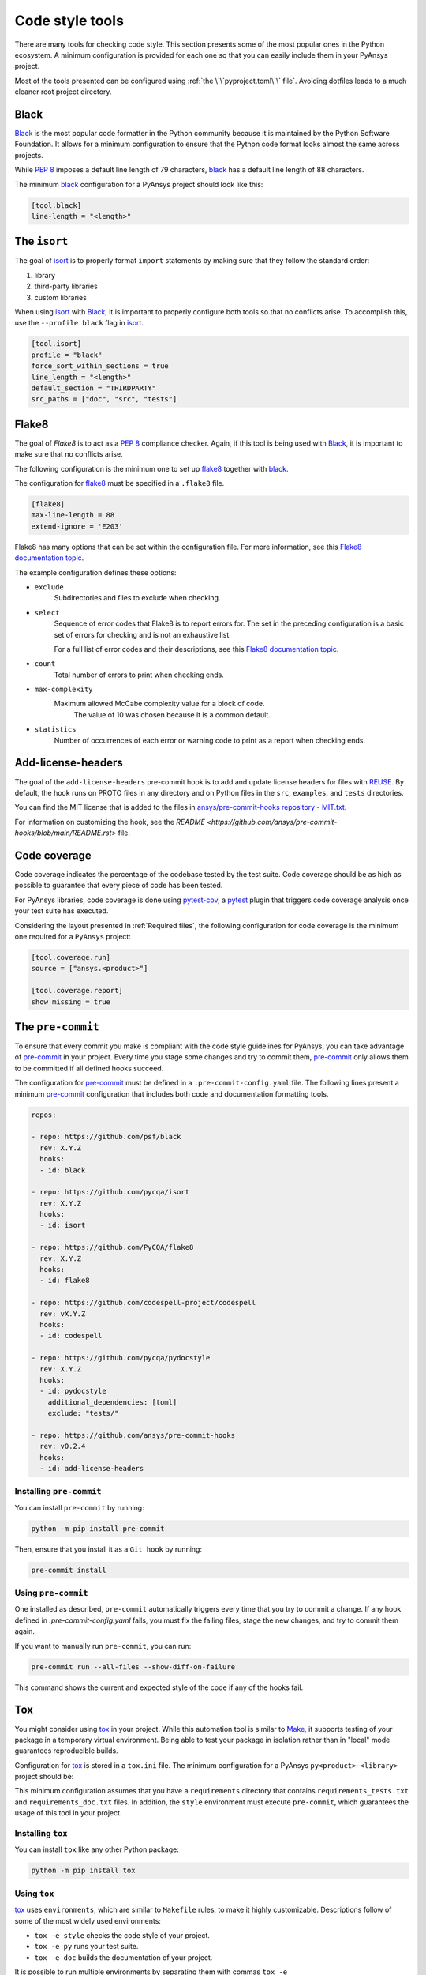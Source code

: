 Code style tools
================

There are many tools for checking code style. This section presents some of
the most popular ones in the Python ecosystem. A minimum configuration is
provided for each one so that you can easily include them in your PyAnsys project.

Most of the tools presented can be configured using :ref:`the
\`\`pyproject.toml\`\` file`. Avoiding dotfiles leads to a much
cleaner root project directory.

Black
-----

`Black`_ is the most popular code formatter in the Python community because it is
maintained by the Python Software Foundation. It allows for a minimum
configuration to ensure that the Python code format looks almost the same across
projects. 

While `PEP 8`_ imposes a default line length of 79 characters, `black`_ has
a default line length of 88 characters.

The minimum `black`_ configuration for a PyAnsys project should look like this:

.. code-block:: toml

    [tool.black]
    line-length = "<length>"


The ``isort``
-------------

The goal of `isort`_  is to properly format ``import`` statements by making sure
that they follow the standard order:

#. library
#. third-party libraries
#. custom libraries

When using `isort`_ with `Black`_, it is important to properly configure both
tools so that no conflicts arise. To accomplish this, use the
``--profile black`` flag in `isort`_.

.. code-block:: toml

   [tool.isort]
   profile = "black"
   force_sort_within_sections = true
   line_length = "<length>"
   default_section = "THIRDPARTY"
   src_paths = ["doc", "src", "tests"]

Flake8
------

The goal of `Flake8` is to act as a `PEP 8`_ compliance checker. Again, if
this tool is being used with `Black`_, it is important to make sure that no
conflicts arise.

The following configuration is the minimum one to set up `flake8`_ together with
`black`_.

The configuration for `flake8`_ must be specified in a ``.flake8`` file.

.. code-block:: toml

   [flake8]
   max-line-length = 88
   extend-ignore = 'E203'

Flake8 has many options that can be set within the configuration file.
For more information, see this `Flake8 documentation topic
<https://flake8.pycqa.org/en/latest/user/options.html>`__.

The example configuration defines these options:

- ``exclude``
    Subdirectories and files to exclude when checking.

- ``select``
    Sequence of error codes that Flake8 is to report errors
    for. The set in the preceding configuration is a basic set of errors
    for checking and is not an exhaustive list.

    For a full list of error codes and their descriptions, see this `Flake8
    documentation topic <https://flake8.pycqa.org/en/3.9.2/user/error-codes.html>`__.

- ``count``
    Total number of errors to print when checking ends.

- ``max-complexity``
   Maximum allowed McCabe complexity value for a block of code.
    The value of 10 was chosen because it is a common default.

- ``statistics``
    Number of occurrences of each error or warning code
    to print as a report when checking ends.


Add-license-headers
-------------------

The goal of the ``add-license-headers`` pre-commit hook is to add and update license headers
for files with `REUSE <https://reuse.software/>`_. By default, the hook runs on
PROTO files in any directory and on Python files in the ``src``, ``examples``, and ``tests`` directories.

You can find the MIT license that is added to the files in
`ansys/pre-commit-hooks repository - MIT.txt
<https://github.com/ansys/pre-commit-hooks/blob/main/src/ansys/pre_commit_hooks/assets/LICENSES/MIT.txt>`_.

For information on customizing the hook, see the `README <https://github.com/ansys/pre-commit-hooks/blob/main/README.rst>` file.

Code coverage
-------------

Code coverage indicates the percentage of the codebase tested by the test
suite. Code coverage should be as high as possible to guarantee that every piece
of code has been tested.

For PyAnsys libraries, code coverage is done using `pytest-cov`_, a `pytest`_ plugin
that triggers code coverage analysis once your test suite has executed.

Considering the layout presented in :ref:`Required files`, the following
configuration for code coverage is the minimum one required for a ``PyAnsys``
project:

.. code-block:: toml

   [tool.coverage.run]
   source = ["ansys.<product>"]

   [tool.coverage.report]
   show_missing = true

The ``pre-commit``
------------------

To ensure that every commit you make is compliant with the code style
guidelines for PyAnsys, you can take advantage of `pre-commit`_ in your project.
Every time you stage some changes and try to commit them, `pre-commit`_ only
allows them to be committed if all defined hooks succeed.

The configuration for `pre-commit`_ must be defined in a
``.pre-commit-config.yaml`` file. The following lines present a minimum
`pre-commit`_ configuration that includes both code and documentation
formatting tools.

.. code-block:: yaml

    repos:
    
    - repo: https://github.com/psf/black
      rev: X.Y.Z
      hooks:
      - id: black
    
    - repo: https://github.com/pycqa/isort
      rev: X.Y.Z
      hooks:
      - id: isort
    
    - repo: https://github.com/PyCQA/flake8
      rev: X.Y.Z
      hooks:
      - id: flake8
    
    - repo: https://github.com/codespell-project/codespell
      rev: vX.Y.Z
      hooks:
      - id: codespell
    
    - repo: https://github.com/pycqa/pydocstyle
      rev: X.Y.Z
      hooks:
      - id: pydocstyle
        additional_dependencies: [toml]
        exclude: "tests/"

    - repo: https://github.com/ansys/pre-commit-hooks
      rev: v0.2.4
      hooks:
      - id: add-license-headers

Installing ``pre-commit``
~~~~~~~~~~~~~~~~~~~~~~~~~

You can install ``pre-commit`` by running:

.. code-block:: bash

    python -m pip install pre-commit

Then, ensure that you install it as a ``Git hook`` by running:

.. code-block:: bash

    pre-commit install

Using ``pre-commit``
~~~~~~~~~~~~~~~~~~~~

One installed as described, ``pre-commit`` automatically triggers every time
that you try to commit a change. If any hook defined in `.pre-commit-config.yaml`
fails, you must fix the failing files, stage the new changes, and try to commit
them again.

If you want to manually run ``pre-commit``, you can run:

.. code-block:: bash

    pre-commit run --all-files --show-diff-on-failure

This command shows the current and expected style of the code if any of
the hooks fail.

Tox
---

You might consider using `tox`_ in your project. While this automation
tool is similar to `Make`_, it supports testing of your package in a temporary
virtual environment. Being able to test your package in isolation rather than in
"local" mode guarantees reproducible builds.

Configuration for `tox`_ is stored in a ``tox.ini`` file. The minimum
configuration for a PyAnsys ``py<product>-<library>`` project should be:

.. tab-set::

    .. tab-item:: Tox with Flit

        .. include:: code/tox-flit.rst

    .. tab-item:: Tox with Poetry

        .. include:: code/tox-poetry.rst

This minimum configuration assumes that you have a ``requirements`` directory that
contains ``requirements_tests.txt`` and ``requirements_doc.txt`` files. In
addition, the ``style`` environment must execute ``pre-commit``, which guarantees
the usage of this tool in your project.

Installing ``tox``
~~~~~~~~~~~~~~~~~~

You can install ``tox`` like any other Python package:

.. code-block:: bash

    python -m pip install tox

Using ``tox``
~~~~~~~~~~~~~

`tox`_ uses ``environments``, which are similar to ``Makefile`` rules,
to make it highly customizable. Descriptions follow of some of the most
widely used environments:

- ``tox -e style`` checks the code style of your project.
- ``tox -e py`` runs your test suite.
- ``tox -e doc`` builds the documentation of your project.

It is possible to run multiple environments by separating them with commas ``tox
-e <env-name0>,<env-name1>,...```.  To run all available environments, simply
run ``tox``.

.. LINKS AND REFERENCES

.. _Black: https://black.readthedocs.io/en/latest/
.. _isort: https://pycqa.github.io/isort/
.. _flake8: https://flake8.pycqa.org/en/latest/
.. _pre-commit: https://pre-commit.com/
.. _pytest: https://docs.pytest.org/en/latest/
.. _pytest-cov: https://pytest-cov.readthedocs.io/en/latest/
.. _tox: https://tox.wiki/en/latest/
.. _PEP 8: https://www.python.org/dev/peps/pep-0008/
.. _make: https://www.gnu.org/software/make/
